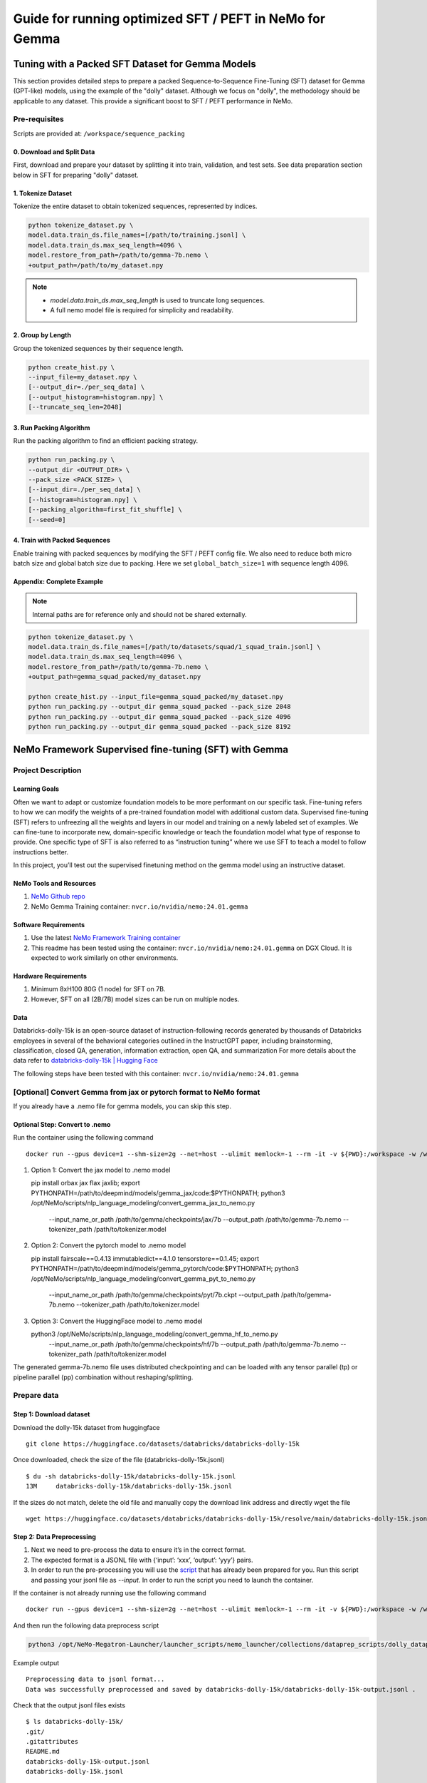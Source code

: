 =========================================================
Guide for running optimized SFT / PEFT in NeMo for Gemma
=========================================================

Tuning with a Packed SFT Dataset for Gemma Models
=================================================
This section provides detailed steps to prepare a packed Sequence-to-Sequence Fine-Tuning (SFT) dataset for Gemma (GPT-like) models, using the example of the "dolly" dataset. Although we focus on "dolly", the methodology should be applicable to any dataset. This provide a significant boost to SFT / PEFT performance in NeMo.

Pre-requisites
@@@@@@@@@@@@@@

Scripts are provided at: ``/workspace/sequence_packing``

0. Download and Split Data
##########################
First, download and prepare your dataset by splitting it into train, validation, and test sets. See data preparation section below in SFT for preparing "dolly" dataset.

1. Tokenize Dataset
###################
Tokenize the entire dataset to obtain tokenized sequences, represented by indices.

.. code-block:: bash

   python tokenize_dataset.py \
   model.data.train_ds.file_names=[/path/to/training.jsonl] \
   model.data.train_ds.max_seq_length=4096 \
   model.restore_from_path=/path/to/gemma-7b.nemo \
   +output_path=/path/to/my_dataset.npy

.. note::

   - `model.data.train_ds.max_seq_length` is used to truncate long sequences.
   - A full nemo model file is required for simplicity and readability.

2. Group by Length
##################
Group the tokenized sequences by their sequence length.

.. code-block:: bash

   python create_hist.py \
   --input_file=my_dataset.npy \
   [--output_dir=./per_seq_data] \
   [--output_histogram=histogram.npy] \
   [--truncate_seq_len=2048]

3. Run Packing Algorithm
########################
Run the packing algorithm to find an efficient packing strategy.

.. code-block:: bash

   python run_packing.py \
   --output_dir <OUTPUT_DIR> \
   --pack_size <PACK_SIZE> \
   [--input_dir=./per_seq_data] \
   [--histogram=histogram.npy] \
   [--packing_algorithm=first_fit_shuffle] \
   [--seed=0]

4. Train with Packed Sequences
##############################
Enable training with packed sequences by modifying the SFT / PEFT config file. We also need to reduce both micro batch size and global batch size due to packing. Here we set ``global_batch_size=1`` with sequence length 4096.

.. code-block:: bash
   model.data.train_ds.file_names=/path/to/dolly_packed_4096_seed0.npy \
   +model.data.train_ds.packed_sequence=True \
   model.micro_batch_size=1 \
   model.global_batch_size=8 \

Appendix: Complete Example
##########################
.. note:: Internal paths are for reference only and should not be shared externally.

.. code-block:: bash

   python tokenize_dataset.py \
   model.data.train_ds.file_names=[/path/to/datasets/squad/1_squad_train.jsonl] \
   model.data.train_ds.max_seq_length=4096 \
   model.restore_from_path=/path/to/gemma-7b.nemo \
   +output_path=gemma_squad_packed/my_dataset.npy

   python create_hist.py --input_file=gemma_squad_packed/my_dataset.npy
   python run_packing.py --output_dir gemma_squad_packed --pack_size 2048
   python run_packing.py --output_dir gemma_squad_packed --pack_size 4096
   python run_packing.py --output_dir gemma_squad_packed --pack_size 8192

NeMo Framework Supervised fine-tuning (SFT) with Gemma
=======================================================

Project Description
@@@@@@@@@@@@@@@@@@@

Learning Goals
##############
Often we want to adapt or customize foundation models to be more performant on our specific task. Fine-tuning refers to how we can modify the weights of a pre-trained foundation model with additional custom data. Supervised fine-tuning (SFT)
refers to unfreezing all the weights and layers in our model and training on a newly labeled set of examples. We can fine-tune to incorporate new, domain-specific knowledge or teach the foundation model what type of response to provide. One
specific type of SFT is also referred to as “instruction tuning” where we use SFT to teach a model to follow instructions better.

In this project, you’ll test out the supervised finetuning method on the gemma model using an instructive dataset.

NeMo Tools and Resources
########################

#. `NeMo Github repo <https://github.com/NVIDIA/NeMo/tree/main/examples/nlp/language_modeling/tuning>`__
#. NeMo Gemma Training container: ``nvcr.io/nvidia/nemo:24.01.gemma``

Software Requirements
#####################

#. Use the latest `NeMo Framework Training container <https://registry.ngc.nvidia.com/orgs/ea-bignlp/teams/ga-participants/containers/nemofw-training/tags>`__
#. This readme has been tested using the container: ``nvcr.io/nvidia/nemo:24.01.gemma`` on DGX Cloud. It is expected to work similarly on other environments.


Hardware Requirements
#####################
#. Minimum 8xH100 80G (1 node) for SFT on 7B.
#. However, SFT on all (2B/7B) model sizes can be run on multiple nodes.

Data
####
Databricks-dolly-15k is an open-source dataset of instruction-following records generated by thousands of Databricks employees in several of the behavioral categories outlined in the InstructGPT paper, including brainstorming, classification,
closed QA, generation, information extraction, open QA, and summarization
For more details about the data refer to `databricks-dolly-15k | Hugging Face <https://huggingface.co/datasets/databricks/databricks-dolly-15k>`__

The following steps have been tested with this container: ``nvcr.io/nvidia/nemo:24.01.gemma``

[Optional] Convert Gemma from jax or pytorch format to NeMo format
@@@@@@@@@@@@@@@@@@@@@@@@@@@@@@@@@@@@@@@@@@@@@@@@@@@@@@@@@@@@@@@@@@@

If you already have a .nemo file for gemma models, you can skip this step.

Optional Step: Convert to .nemo
#################################

Run the container using the following command ::

   docker run --gpus device=1 --shm-size=2g --net=host --ulimit memlock=-1 --rm -it -v ${PWD}:/workspace -w /workspace -v ${PWD}/results:/results nvcr.io/nvidia/nemo:24.01.gemma bash

#. Option 1: Convert the jax model to .nemo model ::

   pip install orbax jax flax jaxlib; \
   export PYTHONPATH=/path/to/deepmind/models/gemma_jax/code:$PYTHONPATH; \
   python3 /opt/NeMo/scripts/nlp_language_modeling/convert_gemma_jax_to_nemo.py \
    --input_name_or_path /path/to/gemma/checkpoints/jax/7b \
    --output_path /path/to/gemma-7b.nemo \
    --tokenizer_path /path/to/tokenizer.model

#. Option 2: Convert the pytorch model to .nemo model ::

   pip install fairscale==0.4.13 immutabledict==4.1.0 tensorstore==0.1.45; \
   export PYTHONPATH=/path/to/deepmind/models/gemma_pytorch/code:$PYTHONPATH; \
   python3 /opt/NeMo/scripts/nlp_language_modeling/convert_gemma_pyt_to_nemo.py \
    --input_name_or_path /path/to/gemma/checkpoints/pyt/7b.ckpt \
    --output_path /path/to/gemma-7b.nemo \
    --tokenizer_path /path/to/tokenizer.model

#. Option 3: Convert the HuggingFace model to .nemo model ::

   python3 /opt/NeMo/scripts/nlp_language_modeling/convert_gemma_hf_to_nemo.py \
    --input_name_or_path /path/to/gemma/checkpoints/hf/7b \
    --output_path /path/to/gemma-7b.nemo \
    --tokenizer_path /path/to/tokenizer.model

The generated gemma-7b.nemo file uses distributed checkpointing and can be loaded with any tensor parallel (tp) or pipeline parallel (pp) combination without reshaping/splitting.

Prepare data
@@@@@@@@@@@@

Step 1: Download dataset
########################
Download the dolly-15k dataset from huggingface ::

   git clone https://huggingface.co/datasets/databricks/databricks-dolly-15k

Once downloaded, check the size of the file (databricks-dolly-15k.jsonl) ::

   $ du -sh databricks-dolly-15k/databricks-dolly-15k.jsonl
   13M     databricks-dolly-15k/databricks-dolly-15k.jsonl

If the sizes do not match, delete the old file and manually copy the download link address and directly wget the file ::

   wget https://huggingface.co/datasets/databricks/databricks-dolly-15k/resolve/main/databricks-dolly-15k.jsonl

Step 2: Data Preprocessing
##########################

#. Next we need to pre-process the data to ensure it’s in the correct format.
#. The expected format is a JSONL file with {‘input’: ‘xxx’, ‘output’: ‘yyy’} pairs.
#. In order to run the pre-processing you will use the `script <https://github.com/NVIDIA/NeMo-Megatron-Launcher/blob/master/launcher_scripts/nemo_launcher/collections/dataprep_scripts/dolly_dataprep/preprocess.py>`__ that has already been prepared for you. Run this script and passing your jsonl file as `--input`. In order to run the script you need to launch the container.

If the container is not already running use the following command ::

   docker run --gpus device=1 --shm-size=2g --net=host --ulimit memlock=-1 --rm -it -v ${PWD}:/workspace -w /workspace -v ${PWD}/results:/results nvcr.io/nvidia/nemo:24.01.gemma bash

And then run the following data preprocess script

.. code-block:: python

   python3 /opt/NeMo-Megatron-Launcher/launcher_scripts/nemo_launcher/collections/dataprep_scripts/dolly_dataprep/preprocess.py --input databricks-dolly-15k/databricks-dolly-15k.jsonl

Example output ::

   Preprocessing data to jsonl format...
   Data was successfully preprocessed and saved by databricks-dolly-15k/databricks-dolly-15k-output.jsonl .

Check that the output jsonl files exists ::

   $ ls databricks-dolly-15k/
   .git/
   .gitattributes
   README.md
   databricks-dolly-15k-output.jsonl
   databricks-dolly-15k.jsonl

Check the first example in the output jsonl file ::

   $ head -n 1 databricks-dolly-15k/databricks-dolly-15k-output.jsonl
   {"input": "Virgin Australia, the trading name of Virgin Australia Airlines Pty Ltd, is an Australian-based airline. It is the largest airline by fleet size to use the Virgin brand. It commenced services on 31 August 2000 as Virgin Blue, with two aircraft on a single route. It suddenly found itself as a major airline in Australia's domestic market after the collapse of Ansett Australia in September 2001. The airline has since grown to directly serve 32 cities in Australia, from hubs in Brisbane, Melbourne and Sydney.\n\nWhen did Virgin Australia start operating?", "output": "Virgin Australia commenced services on 31 August 2000 as Virgin Blue, with two aircraft on a single route.", "category": "closed_qa"}


Step 3: Split the data into train, validation and test.
#######################################################

Generate the train, test and validation splits- you may use your own script to do this or create a new script and use the following sample split_train_val.py by copying it over in the databricks-dolly-15k directory ::

   import json
   import random

   input_file = "databricks-dolly-15k-output.jsonl"
   training_output_file = "training.jsonl"
   validation_output_file = "validation.jsonl"
   test_output_file = "test.jsonl"

   # Specify the proportion of data for training and validation
   train_proportion = 0.80
   validation_proportion = 0.15
   test_proportion = 0.05

   # Read the JSONL file and shuffle the JSON objects
   with open(input_file, "r") as f:
       lines = f.readlines()
       random.shuffle(lines)

   # Calculate split indices
   total_lines = len(lines)
   train_index = int(total_lines * train_proportion)
   val_index = int(total_lines * validation_proportion)

   # Distribute JSON objects into training and validation sets
   train_data = lines[:train_index]
   validation_data = lines[train_index:train_index+val_index]
   test_data = lines[train_index+val_index:]

   # Write JSON objects to training file
   with open(training_output_file, "w") as f:
       for line in train_data:
           f.write(line.strip() + "\n")

   # Write JSON objects to validation file
   with open(validation_output_file, "w") as f:
       for line in validation_data:
           f.write(line.strip() + "\n")

   # Write JSON objects to training file
   with open(test_output_file, "w") as f:
       for line in test_data:
           f.write(line.strip() + "\n")

Then go to the ``databricks-dolly-15k`` directory and generate the splits::

   python3 split_train_val.py

Check for the train, test and validation jsonl files ::

   $ ls
   README.md
   databricks-dolly-15k.jsonl
   databricks-dolly-15k-output.jsonl
   split_train_val.py
   training.jsonl
   validation.jsonl
   test.jsonl

Step 4: Run the SFT finetuning script
@@@@@@@@@@@@@@@@@@@@@@@@@@@@@@@@@@@@@

Set the environment variables, pass the paths to your train, test, and validation data files ::

   MODEL="YOUR PATH TO gemma-7b.nemo"
   TRAIN="[YOUR PATH TO databricks-dolly-15k/train.jsonl]"
   VALID="[YOUR PATH TO databricks-dolly-15k/validation.jsonl]"
   TEST="[YOUR PATH TO databricks-dolly-15k/test.jsonl]"
   VALID_NAMES="[databricks-dolly-15k]"


Set the concat sampling probability. This depends on the number of files being passed in the train set and how much percentage of the fine tuning data would you like to use from each file. Note sum of concat sampling probabilities should be 1.0.
For example, the following is an example for setting concat sampling probability for a train set with 2 jsonl files. ::

   TRAIN="[/path/to/dataset_1.jsonl,/path/to/dataset_2.jsonl]"
   CONCAT_SAMPLING_PROBS="[0.3,0.7]"

In our example we are using 1 train file so ``CONCAT_SAMPLING_PROBS="[1.0]"``
Set the tensor parallelism and pipeline parallelism values based on the model you are using. ::

   CONCAT_SAMPLING_PROBS="[1]"
   TP_SIZE=2
   PP_SIZE=1

Run the SFT command by appropriately setting the values for the parameters such as the number of steps, model checkpoint path, batch sizes etc. For a full reference of parameter settings refer to the `config file <https://github.com/NVIDIA/NeMo/blob/main/examples/nlp/language_modeling/tuning/conf/megatron_gpt_peft_tuning_config.yaml>`__ ::

   torchrun --nproc_per_node=8 \
   /opt/NeMo/examples/nlp/language_modeling/tuning/megatron_gpt_finetuning.py \
      trainer.precision=bf16 \
      trainer.devices=8 \
      trainer.num_nodes=1 \
      trainer.val_check_interval=0.1 \
      trainer.max_steps=50 \
      model.restore_from_path=${MODEL} \
      model.peft.peft_scheme=none \
      model.micro_batch_size=1 \
      model.global_batch_size=128 \
      model.tensor_model_parallel_size=${TP_SIZE} \
      model.pipeline_model_parallel_size=${PP_SIZE} \
      model.megatron_amp_O2=True \
      model.sequence_parallel=True \
      model.activations_checkpoint_granularity=selective \
      model.activations_checkpoint_method=uniform \
      model.optim.name=distributed_fused_adam \
      model.optim.lr=5e-6 \
      model.answer_only_loss=True \
      model.data.train_ds.file_names=${TRAIN_DS} \
      model.data.validation_ds.file_names=${VALID_DS} \
      model.data.test_ds.file_names=${TEST_DS} \
      model.data.train_ds.concat_sampling_probabilities=${CONCAT_SAMPLING_PROBS} \
      model.data.train_ds.max_seq_length=4096 \
      model.data.validation_ds.max_seq_length=4096 \
      model.data.train_ds.micro_batch_size=1 \
      model.data.train_ds.global_batch_size=128 \
      model.data.validation_ds.micro_batch_size=1 \
      model.data.validation_ds.global_batch_size=128 \
      model.data.test_ds.micro_batch_size=1 \
      model.data.test_ds.global_batch_size=256 \
      model.data.train_ds.num_workers=0 \
      model.data.validation_ds.num_workers=0 \
      model.data.test_ds.num_workers=0 \
      model.data.validation_ds.metric.name=loss \
      model.data.test_ds.metric.name=loss \
      exp_manager.create_wandb_logger=False \
      exp_manager.explicit_log_dir=/results \
      exp_manager.resume_if_exists=True \
      exp_manager.resume_ignore_no_checkpoint=True \
      exp_manager.create_checkpoint_callback=True \
      exp_manager.checkpoint_callback_params.monitor=validation_loss \
      exp_manager.checkpoint_callback_params.save_best_model=False \
      exp_manager.checkpoint_callback_params.save_nemo_on_train_end=True \
      ++cluster_type=BCP \
      model.sequence_parallel=True \
	  ++model.apply_rope_fusion=True \
	  ++model.optim.overlap_grad_sync=True \
      ++model.optim.overlap_param_sync=True \
      ++model.optim.contiguous_grad_buffer=True \
      ++model.optim.grad_sync_dtype=bf16 \
	  ++model.fp8=True \
	  ++model.fp8_e4m3=False \
	  ++model.fp8_hybrid=True \
	  ++model.fp8_margin=0 \
	  ++model.fp8_interval=1 \
	  ++model.fp8_amax_history_len=128 \
	  ++model.fp8_amax_compute_algo=max

Note: For running SFT on multiple nodes (for example on a Slurm cluster, replace the ``torchrun --nproc_per_node=8`` with ``python``.

Step 6: Run evaluation
######################
Run evaluation using `megatron_gpt_peft_eval.py <https://github.com/NVIDIA/NeMo/blob/main/examples/nlp/language_modeling/tuning/megatron_gpt_peft_eval.py>`__

Set the appropriate model checkpoint path, test file path, batch sizes, number of tokens etc. and run evaluation on the test file ::

  PATH_TO_TRAINED_MODEL=/results/megatron_gpt_peft_none_tuning/checkpoints/megatron_gpt_peft_none_tuning.nemo
  TEST_DS="[YOUR PATH TO test.jsonl]"
  python /opt/NeMo/examples/nlp/language_modeling/tuning/megatron_gpt_peft_eval.py \
      model.restore_from_path=${PATH_TO_TRAINED_MODEL} \
      trainer.devices=8 \
      model.data.test_ds.file_names=${TEST_DS} \
      model.data.test_ds.names=['dolly-15k_test'] \
      model.data.test_ds.global_batch_size=16 \
      model.data.test_ds.micro_batch_size=2 \
      model.data.test_ds.tokens_to_generate=20 \
      model.tensor_model_parallel_size=1 \
      model.pipeline_model_parallel_size=1 \
      inference.greedy=True \
      model.data.test_ds.output_file_path_prefix=/results/sft_results \
      model.data.test_ds.write_predictions_to_file=True


Sample Output ::

   $ tail -n 4 sft_results.jsonl

   {"sentence": "What is Azure HDInsight? Azure HDInsight is a cloud service that provides a high-performance, scalable, and cost-effective way to run Apache Hadoop on the"}
   {"sentence": "What is carnitine? Carnitine is a fatty acid that is found in the body. It is used to produce energy in the mitochondria of the cells. Carnit"}
   {"sentence": "List some TV shows that Canadian actor William B. Davis has been in."}
   {"sentence": "Identify which instrument is string or percussion: Handbell, Dobro, Drum"}

Note, This is only a sample output (based of a toy SFT example) and your output may vary. The performance can be further improved by fine tuning the model for more steps.

NeMo Framework PEFT with Gemma
!!!!!!!!!!!!!!!!!!!!!!!!!!!!!!!

Project Description
@@@@@@@@@@@@@@@@@@@

Learning Goals
##############

This project aims to demonstrate how to adapt or customize foundation models to improve performance on specific tasks.

This optimization process is known as fine-tuning, which involves adjusting the weights of a pre-trained foundation model with custom data.

Considering that foundation models can be significantly large, a variant of fine-tuning has gained traction recently, known as parameter-efficient fine-tuning (PEFT). PEFT encompasses several methods, including P-Tuning, LoRA, Adapters, and IA3.

For those interested in a deeper understanding of these methods, we have included a list of additional resources at the end of this document.

This project involves applying various fine-tuning methods to gemma model. In this readme you will implement and evaluate several parameter-efficient fine-tuning methods using a domain and task specific dataset. This readme has been tested for P-Tuning and LoRA.


NeMo Tools and Resources
########################

#. `NeMo Github repo <https://github.com/NVIDIA/NeMo/tree/main/examples/nlp/language_modeling/tuning>`__

Educational Resources
#####################

#. Blog: Understanding `Parameter-Efficient Finetuning of Large Language Models: From Prefix Tuning to LLaMA-Adapters <https://lightning.ai/pages/community/article/understanding-llama-adapters/>`__
#. NeMo documentation: `Introduction to P-tuning <https://llm.ngc.nvidia.com/docs/model-customization-with-p-tuning.html#model-customization-with-p-tuning>`__
#. NeMo notebook/tutorial: `Introduction to p-tuning and prompt-tuning <https://github.com/NVIDIA/NeMo/blob/stable/tutorials/nlp/Multitask_Prompt_and_PTuning.ipynb>`__


Software Requirements
#####################

#. Use the latest `NeMo Framework Training container <https://registry.ngc.nvidia.com/orgs/ea-bignlp/teams/ga-participants/containers/nemofw-training/tags>`__
#. This readme has been tested on: ``nvcr.io/nvidia/nemo:24.01.gemma``


Hardware Requirements
#####################
#. Minimum 1xH100 80G for PEFT on 7B. This readme has been tested on 8xH100 80G.

[Optional] Convert Gemma from jax or pytorch format to NeMo format
@@@@@@@@@@@@@@@@@@@@@@@@@@@@@@@@@@@@@@@@@@@@@@@@@@@@@@@@@@@@@@@@@@@

If you already have a .nemo file for gemma models, you can skip this step.

Optional Step: Convert to .nemo
#################################

Run the container using the following command ::

   docker run --gpus device=1 --shm-size=2g --net=host --ulimit memlock=-1 --rm -it -v ${PWD}:/workspace -w /workspace -v ${PWD}/results:/results nvcr.io/nvidia/nemo:24.01.gemma bash

#. Option 1: Convert the jax model to .nemo model ::

   pip install orbax jax flax jaxlib; \
   export PYTHONPATH=/path/to/deepmind/models/gemma_jax/code:$PYTHONPATH; \
   python3 /opt/NeMo/scripts/nlp_language_modeling/convert_gemma_jax_to_nemo.py \
    --input_name_or_path /path/to/gemma/checkpoints/jax/7b \
    --output_path /path/to/gemma-7b.nemo \
    --tokenizer_path /path/to/tokenizer.model

#. Option 2: Convert the pytorch model to .nemo model ::

   pip install fairscale==0.4.13 immutabledict==4.1.0 tensorstore==0.1.45; \
   export PYTHONPATH=/path/to/deepmind/models/gemma_pytorch/code:$PYTHONPATH; \
   python3 /opt/NeMo/scripts/nlp_language_modeling/convert_gemma_pyt_to_nemo.py \
    --input_name_or_path /path/to/gemma/checkpoints/pyt/7b.ckpt \
    --output_path /path/to/gemma-7b.nemo \
    --tokenizer_path /path/to/tokenizer.model

#. Option 3: Convert the HuggingFace model to .nemo model ::

   python3 /opt/NeMo/scripts/nlp_language_modeling/convert_gemma_hf_to_nemo.py \
    --input_name_or_path /path/to/gemma/checkpoints/hf/7b \
    --output_path /path/to/gemma-7b.nemo \
    --tokenizer_path /path/to/tokenizer.model

The generated gemma-7b.nemo file uses distributed checkpointing and can be loaded with any tensor parallel (tp) or pipeline parallel (pp) combination without reshaping/splitting.

Prepare data
@@@@@@@@@@@@

Step 1: Download the PubMedQA dataset and run the split_dataset.py script in the cloned directory.
##################################################################################################

Download the dataset ::

    git clone https://github.com/pubmedqa/pubmedqa.git
    cd pubmedqa
    cd preprocess
    python split_dataset.py pqal

After running the split_dataset.py script, you will see the test_set as well as ten different directories which each contains a different train/validation fold ::

    $ cd ../..
    $ ls pubmedqa/data/
    ori_pqal.json
    pqal_fold0
    pqal_fold1
    pqal_fold2
    pqal_fold3
    pqal_fold4
    pqal_fold5
    pqal_fold6
    pqal_fold7
    pqal_fold8
    pqal_fold9
    test_ground_truth.json
    test_set.json

Below is an example of what the objects look like inside of the PubMedQA train, validation and test splits ::

    "18251357": {
        "QUESTION": "Does histologic chorioamnionitis correspond to clinical chorioamnionitis?",
        "CONTEXTS": [
            "To evaluate the degree to which histologic chorioamnionitis, a frequent finding in placentas submitted for histopathologic evaluation, correlates with clinical indicators of infection in the mother.",
            "A retrospective review was performed on 52 cases with a histologic diagnosis of acute chorioamnionitis from 2,051 deliveries at University Hospital, Newark, from January 2003 to July 2003. Third-trimester placentas without histologic chorioamnionitis (n = 52) served as controls. Cases and controls were selected sequentially. Maternal medical records were reviewed for indicators of maternal infection.",
            "Histologic chorioamnionitis was significantly associated with the usage of antibiotics (p = 0.0095) and a higher mean white blood cell count (p = 0.018). The presence of 1 or more clinical indicators was significantly associated with the presence of histologic chorioamnionitis (p = 0.019)."
        ],
        "reasoning_required_pred": "yes",
        "reasoning_free_pred": "yes",
        "final_decision": "yes",
        "LONG_ANSWER": "Histologic chorioamnionitis is a reliable indicator of infection whether or not it is clinically apparent."
    },


Step 2: Data Preprocessing
##########################

Use the below script to convert the train/valid/test PubMedQA data into the JSONL format that NeMo needs for PEFT. In this example, we have named the below script, “preprocess_to_jsonl.py”, and placed it inside of the pubmedqa repository we have previously cloned.

.. code-block:: python

    import json
    def read_jsonl (fname):
        obj = []
        with open(fname, 'rt') as f:
            st = f.readline()
            while st:
                obj.append(json.loads(st))
                st = f.readline()
        return obj
    def write_jsonl(fname, json_objs):
        with open(fname, 'wt') as f:
            for o in json_objs:
                f.write(json.dumps(o)+"\n")
    def form_question(obj):
        st = ""
        st += f"QUESTION: {obj['QUESTION']}\n"
        st += "CONTEXT: "
        for i, label in enumerate(obj['LABELS']):
            st += f"{obj['CONTEXTS'][i]}\n"
        st += f"TARGET: the answer to the question given the context is (yes|no|maybe): "
        return st
    def convert_to_jsonl(data_path, output_path):
        data = json.load(open(data_path, 'rt'))
        json_objs = []
        for k in data.keys():
            obj = data[k]
            prompt = form_question(obj)
            completion = obj['reasoning_required_pred']
            json_objs.append({"input": prompt, "output": completion})
        write_jsonl(output_path, json_objs)
        return json_objs
    def main():
        test_json_objs = convert_to_jsonl("data/test_set.json", "pubmedqa_test.jsonl")
        train_json_objs = convert_to_jsonl("data/pqal_fold0/train_set.json", "pubmedqa_train.jsonl")
        dev_json_objs = convert_to_jsonl("data/pqal_fold0/dev_set.json", "pubmedqa_val.jsonl")
        return test_json_objs, train_json_objs, dev_json_objs
    if __name__ == "__main__":
        main()

After running the above script, you will see the ``pubmedqa_train.jsonl``, ``pubmedqa_val.jsonl``, ``pubmedqa_test.jsonl`` files appear in the directory you copied and ran the preprocessing script ::

    $ ls pubmedqa/
    data
    evaluation.py
    exp
    get_human_performance.py
    LICENSE
    nemo_preprocess.py
    preprocess
    pubmedqa_test.jsonl
    pubmedqa_train.jsonl
    pubmedqa_val.jsonl
    README.md

Below is what the formatting will look like once we have used the above script for converting the PubMedQA data into the format that NeMo expects for SFT and PEFT ::

    {"input": "QUESTION: Failed IUD insertions in community practice: an under-recognized problem?\nCONTEXT: The data analysis was conducted to describe the rate of unsuccessful copper T380A intrauterine device (IUD) insertions among women using the IUD for emergency contraception (EC) at community family planning clinics in Utah.\n...",
    "output": "yes"}


Run the PEFT finetuning script
@@@@@@@@@@@@@@@@@@@@@@@@@@@@@@

Step 1: Set the experiment configs
##################################

The megatron_gpt_peft_tuning_config.yaml file is used to configure the parameters for the running PEFT training jobs in NeMo with P-Tuning and LoRA techniques for language model tuning.
Set the environment variables, pass the paths to your train, test and validation data files ::

   MODEL="YOUR PATH TO gemma-7b.nemo"
   TRAIN_DS="[YOUR PATH TO pubmedqa/pubmedqa_train.jsonl]"
   VALID_DS="[YOUR PATH TO pubmedqa/pubmedqa_val.jsonl]"
   TEST_DS="[YOUR PATH TO pubmedqa/pubmedqa_test.jsonl]"
   TEST_NAMES="[pubmedqa]"
   SCHEME="lora"


Set the concat sampling probability. This depends on the number of files being passed in the train set and how much percentage of the fine tuning data would you like to use from each file. Note sum of concat sampling probabilities should be 1.0.
For example, the following is an example for setting concat sampling probability for a train set with 2 jsonl files ::

   TRAIN_DS="[/path/to/dataset_1.jsonl,/path/to/dataset_2.jsonl]"
   CONCAT_SAMPLING_PROBS="[0.3,0.7]"

In our example we are using 1 train file so ``CONCAT_SAMPLING_PROBS="[1.0]"``

Step 2: Run PEFT training
#########################

Run the PEFT command by appropriately setting the values for the parameters such as the number of steps, model checkpoint path, batch sizes etc. For a full reference of parameter settings refer to the `config <https://github.com/NVIDIA/NeMo/blob/main/examples/nlp/language_modeling/tuning/conf/megatron_gpt_peft_tuning_config.yaml>`__ file::

    torchrun --nproc_per_node=8 \
    /opt/NeMo/examples/nlp/language_modeling/tuning/megatron_gpt_finetuning.py \
        trainer.devices=8 \
        trainer.num_nodes=1 \
        trainer.precision=bf16 \
        trainer.val_check_interval=20 \
        trainer.max_steps=50 \
        model.megatron_amp_O2=False \
        ++model.mcore_gpt=True \
        model.tensor_model_parallel_size=${TP_SIZE} \
        model.pipeline_model_parallel_size=${PP_SIZE} \
        model.micro_batch_size=1 \
        model.global_batch_size=8 \
        model.restore_from_path=${MODEL} \
        model.data.train_ds.num_workers=0 \
        model.data.validation_ds.num_workers=0 \
        model.data.train_ds.file_names=${TRAIN_DS} \
        model.data.train_ds.concat_sampling_probabilities=[1.0] \
        model.data.validation_ds.file_names=${VALID_DS} \
        model.peft.peft_scheme=${SCHEME} \
        exp_manager.explicit_log_dir=/results \
        ++model.fp8=True \
	    ++model.fp8_e4m3=False \
	    ++model.fp8_hybrid=True \
	    ++model.fp8_margin=0 \
	    ++model.fp8_interval=1 \
	    ++model.fp8_amax_history_len=128 \
	    ++model.fp8_amax_compute_algo=max \
        ++model.fp8_params=True

Set ``$SCHEME="ptuning"`` for ptuning instead of lora.

Step 3: Run inference
#####################

#. Set model.restore_from_path to the path for the gemma-7b.nemo model.
#. Set model.peft.restore_from_path to the path for the PEFT checkpoint that will be saved inside of your experiment directory.
#. Set model.test_ds.file_names to the path of the pubmedqa_test.jsonl file

Please configure ``$tokens_to_generate`` and ``output_file_path_prefix`` according to your project needs ::
    PATH_TO_TRAINED_MODEL=/results/megatron_gpt_peft_lora_tuning/checkpoints/megatron_gpt_peft_lora_tuning.nemo
    python /opt/NeMo/examples/nlp/language_modeling/tuning/megatron_gpt_peft_eval.py \
        model.restore_from_path=${MODEL} \
        model.peft.restore_from_path=${PATH_TO_TRAINED_MODEL} \
        trainer.devices=8 \
        model.data.test_ds.file_names=${TEST_DS} \
        model.data.test_ds.names=${TEST_NAMES} \
        model.data.test_ds.global_batch_size=32 \
        model.data.test_ds.micro_batch_size=4 \
        model.data.test_ds.tokens_to_generate=20 \
        inference.greedy=True \
        model.data.test_ds.output_file_path_prefix=${OUTPUT_PREFIX} \
        model.data.test_ds.write_predictions_to_file=True

Step 4 (Optional): Merge LORA weights
######################################

If needed, you can merge LORA weights into a base GPT LM. Currently, only PP=1 is supported.

.. code-block:: bash

    PATH_TO_MERGED_MODEL=/results/megatron_gpt_peft_lora_tuning/checkpoints/megatron_gpt_lora_merged.nemo
    python /opt/NeMo/scripts/nlp_language_modeling/merge_lora_weights/merge.py \
        trainer.accelerator=gpu \  # Use 'cpu' if the model cannot fit in memory
        tensor_model_parallel_size=${TP_SIZE} \
        pipeline_model_parallel_size=1 \
        gpt_model_file=${MODEL} \
        lora_model_path=${PATH_TO_TRAINED_MODEL} \
        merged_model_path=${PATH_TO_MERGED_MODEL}


To find the TP of the LORA checkpoint, you can visually examine the output of:

.. code-block:: bash

    tar -tvf ${PATH_TO_MERGED_MODEL}

Replace `${PATH_TO_MERGED_MODEL}` with the path to your merged model checkpoint.



